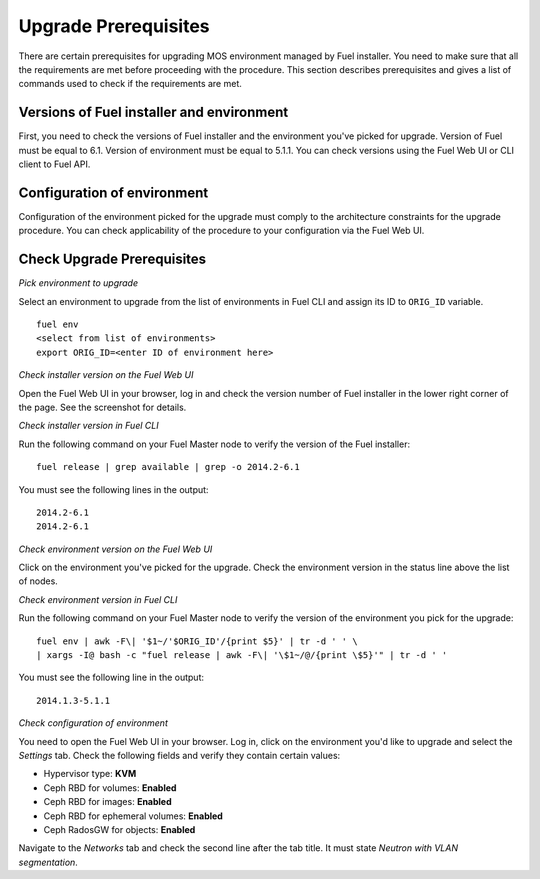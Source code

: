 .. index:: Upgrade Prereq

.. _Upg_Prereq:

Upgrade Prerequisites
+++++++++++++++++++++

There are certain prerequisites for upgrading MOS environment managed by Fuel
installer. You need to make sure that all the requirements are met before
proceeding with the procedure. This section describes prerequisites and gives a
list of commands used to check if the requirements are met.

Versions of Fuel installer and environment
__________________________________________

First, you need to check the versions of Fuel installer and the environment
you've picked for upgrade. Version of Fuel must be equal to 6.1. Version of
environment must be equal to 5.1.1. You can check versions using the Fuel Web
UI or CLI client to Fuel API.

Configuration of environment
____________________________

Configuration of the environment picked for the upgrade must comply to the
architecture constraints for the upgrade procedure. You can check applicability
of the procedure to your configuration via the Fuel Web UI.

Check Upgrade Prerequisites
___________________________

*Pick environment to upgrade*

Select an environment to upgrade from the list of environments in Fuel CLI and
assign its ID to ``ORIG_ID`` variable.

::

    fuel env
    <select from list of environments>
    export ORIG_ID=<enter ID of environment here>

*Check installer version on the Fuel Web UI*

Open the Fuel Web UI in your browser, log in and check the version number of
Fuel installer in the lower right corner of the page. See the screenshot for
details.

.. image:: /_images/upgrade/fuel-version-check.png

*Check installer version in Fuel CLI*

Run the following command on your Fuel Master node to verify the version of the
Fuel installer:

::

    fuel release | grep available | grep -o 2014.2-6.1

You must see the following lines in the output:

::

    2014.2-6.1
    2014.2-6.1

*Check environment version on the Fuel Web UI*

Click on the environment you've picked for the upgrade. Check the environment
version in the status line above the list of nodes.

.. image:: /_images/upgrade/env-version-check.png

*Check environment version in Fuel CLI*

Run the following command on your Fuel Master node to verify the version of the
environment you pick for the upgrade:

::

    fuel env | awk -F\| '$1~/'$ORIG_ID'/{print $5}' | tr -d ' ' \
    | xargs -I@ bash -c "fuel release | awk -F\| '\$1~/@/{print \$5}'" | tr -d ' '

You must see the following line in the output:

::

    2014.1.3-5.1.1

*Check configuration of environment*

You need to open the Fuel Web UI in your browser. Log in, click on the environment
you'd like to upgrade and select the *Settings* tab. Check the following fields and
verify they contain certain values:

* Hypervisor type: **KVM**
* Ceph RBD for volumes: **Enabled**
* Ceph RBD for images: **Enabled**
* Ceph RBD for ephemeral volumes: **Enabled**
* Ceph RadosGW for objects: **Enabled**

Navigate to the *Networks* tab and check the second line after the tab title. It must
state *Neutron with VLAN segmentation*.
